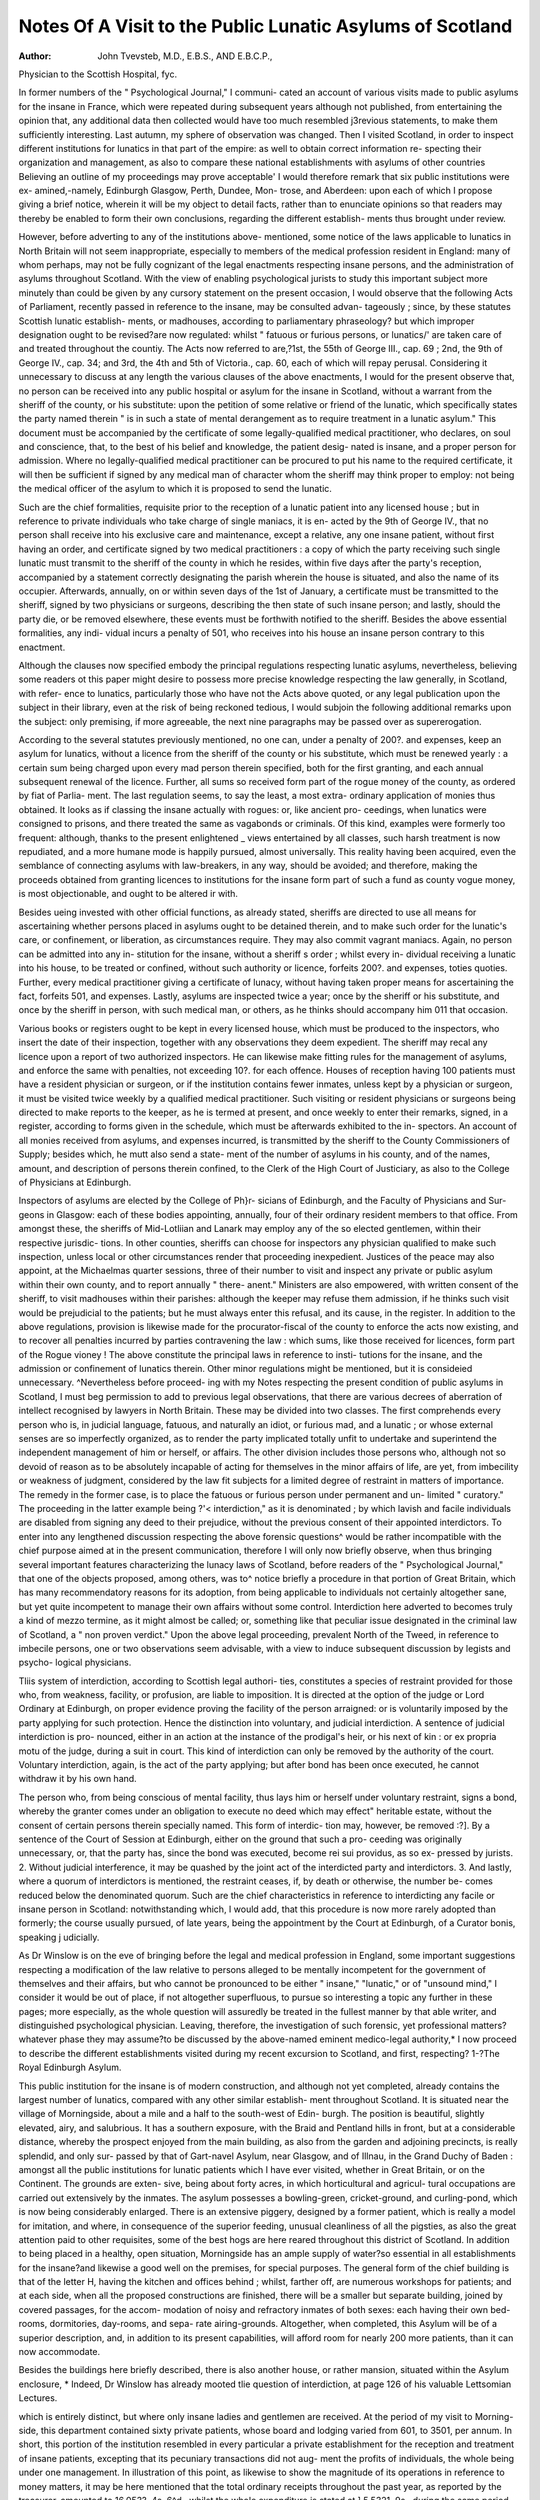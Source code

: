Notes Of A Visit to the Public Lunatic Asylums of Scotland
===========================================================

:Author: John  Tvevsteb, M.D., E.B.S., AND E.B.C.P.,
Physician to the Scottish Hospital, fyc.

In former numbers of the " Psychological Journal," I communi-
cated an account of various visits made to public asylums for the
insane in France, which were repeated during subsequent years
although not published, from entertaining the opinion that, any
additional data then collected would have too much resembled
j3revious statements, to make them sufficiently interesting. Last
autumn, my sphere of observation was changed. Then I visited
Scotland, in order to inspect different institutions for lunatics in
that part of the empire: as well to obtain correct information re-
specting their organization and management, as also to compare
these national establishments with asylums of other countries
Believing an outline of my proceedings may prove acceptable'
I would therefore remark that six public institutions were ex-
amined,-namely, Edinburgh Glasgow, Perth, Dundee, Mon-
trose, and Aberdeen: upon each of which I propose giving a brief
notice, wherein it will be my object to detail facts, rather than
to enunciate opinions so that readers may thereby be enabled to
form their own conclusions, regarding the different establish-
ments thus brought under review.

However, before adverting to any of the institutions above-
mentioned, some notice of the laws applicable to lunatics in
North Britain will not seem inappropriate, especially to members
of the medical profession resident in England: many of whom
perhaps, may not be fully cognizant of the legal enactments
respecting insane persons, and the administration of asylums
throughout Scotland. With the view of enabling psychological
jurists to study this important subject more minutely than could
be given by any cursory statement on the present occasion, I
would observe that the following Acts of Parliament, recently
passed in reference to the insane, may be consulted advan-
tageously ; since, by these statutes Scottish lunatic establish-
ments, or madhouses, according to parliamentary phraseology?
but which improper designation ought to be revised?are now
regulated: whilst " fatuous or furious persons, or lunatics/' are
taken care of and treated throughout the countiy. The Acts
now referred to are,?1st, the 55th of George III., cap. 69 ;
2nd, the 9th of George IV., cap. 34; and 3rd, the 4th and 5th
of Victoria., cap. 60, each of which will repay perusal.
Considering it unnecessary to discuss at any length the various
clauses of the above enactments, I would for the present observe
that, no person can be received into any public hospital or
asylum for the insane in Scotland, without a warrant from the
sheriff of the county, or his substitute: upon the petition of some
relative or friend of the lunatic, which specifically states the
party named therein " is in such a state of mental derangement
as to require treatment in a lunatic asylum." This document
must be accompanied by the certificate of some legally-qualified
medical practitioner, who declares, on soul and conscience,
that, to the best of his belief and knowledge, the patient desig-
nated is insane, and a proper person for admission. Where no
legally-qualified medical practitioner can be procured to put his
name to the required certificate, it will then be sufficient if
signed by any medical man of character whom the sheriff may
think proper to employ: not being the medical officer of the
asylum to which it is proposed to send the lunatic.

Such are the chief formalities, requisite prior to the reception
of a lunatic patient into any licensed house ; but in reference to
private individuals who take charge of single maniacs, it is en-
acted by the 9th of George IV., that no person shall receive
into his exclusive care and maintenance, except a relative, any
one insane patient, without first having an order, and certificate
signed by two medical practitioners : a copy of which the party
receiving such single lunatic must transmit to the sheriff of the
county in which he resides, within five days after the party's
reception, accompanied by a statement correctly designating the
parish wherein the house is situated, and also the name of its
occupier. Afterwards, annually, on or within seven days of the
1st of January, a certificate must be transmitted to the sheriff,
signed by two physicians or surgeons, describing the then state
of such insane person; and lastly, should the party die, or be
removed elsewhere, these events must be forthwith notified to
the sheriff. Besides the above essential formalities, any indi-
vidual incurs a penalty of 501, who receives into his house an
insane person contrary to this enactment.

Although the clauses now specified embody the principal
regulations respecting lunatic asylums, nevertheless, believing
some readers ot this paper might desire to possess more precise
knowledge respecting the law generally, in Scotland, with refer-
ence to lunatics, particularly those who have not the Acts above
quoted, or any legal publication upon the subject in their library,
even at the risk of being reckoned tedious, I would subjoin the
following additional remarks upon the subject: only premising,
if more agreeable, the next nine paragraphs may be passed over
as supererogation.

According to the several statutes previously mentioned, no
one can, under a penalty of 200?. and expenses, keep an asylum
for lunatics, without a licence from the sheriff of the county
or his substitute, which must be renewed yearly : a certain sum
being charged upon every mad person therein specified, both
for the first granting, and each annual subsequent renewal of
the licence. Further, all sums so received form part of the
rogue money of the county, as ordered by fiat of Parlia-
ment. The last regulation seems, to say the least, a most extra-
ordinary application of monies thus obtained. It looks as if
classing the insane actually with rogues: or, like ancient pro-
ceedings, when lunatics were consigned to prisons, and there
treated the same as vagabonds or criminals. Of this kind,
examples were formerly too frequent: although, thanks to
the present enlightened _ views entertained by all classes,
such harsh treatment is now repudiated, and a more
humane mode is happily pursued, almost universally. This
reality having been acquired, even the semblance of connecting
asylums with law-breakers, in any way, should be avoided;
and therefore, making the proceeds obtained from granting
licences to institutions for the insane form part of such a fund
as county vogue money, is most objectionable, and ought to be
altered ir with.

Besides ueing invested with other official functions, as already
stated, sheriffs are directed to use all means for ascertaining
whether persons placed in asylums ought to be detained therein,
and to make such order for the lunatic's care, or confinement, or
liberation, as circumstances require. They may also commit
vagrant maniacs. Again, no person can be admitted into any in-
stitution for the insane, without a sheriff s order ; whilst every in-
dividual receiving a lunatic into his house, to be treated or
confined, without such authority or licence, forfeits 200?. and
expenses, toties quoties. Further, every medical practitioner
giving a certificate of lunacy, without having taken proper means
for ascertaining the fact, forfeits 501, and expenses. Lastly,
asylums are inspected twice a year; once by the sheriff or his
substitute, and once by the sheriff in person, with such medical
man, or others, as he thinks should accompany him 011 that
occasion.

Various books or registers ought to be kept in every licensed
house, which must be produced to the inspectors, who insert
the date of their inspection, together with any observations
they deem expedient. The sheriff may recal any licence upon
a report of two authorized inspectors. He can likewise make
fitting rules for the management of asylums, and enforce the
same with penalties, not exceeding 10?. for each offence. Houses
of reception having 100 patients must have a resident physician
or surgeon, or if the institution contains fewer inmates, unless
kept by a physician or surgeon, it must be visited twice weekly
by a qualified medical practitioner. Such visiting or resident
physicians or surgeons being directed to make reports to the
keeper, as he is termed at present, and once weekly to enter
their remarks, signed, in a register, according to forms given in
the schedule, which must be afterwards exhibited to the in-
spectors. An account of all monies received from asylums, and
expenses incurred, is transmitted by the sheriff to the County
Commissioners of Supply; besides which, he mutt also send a state-
ment of the number of asylums in his county, and of the names,
amount, and description of persons therein confined, to the
Clerk of the High Court of Justiciary, as also to the College
of Physicians at Edinburgh.

Inspectors of asylums are elected by the College of Ph}r-
sicians of Edinburgh, and the Faculty of Physicians and Sur-
geons in Glasgow: each of these bodies appointing, annually,
four of their ordinary resident members to that office. From
amongst these, the sheriffs of Mid-Lotliian and Lanark may employ
any of the so elected gentlemen, within their respective jurisdic-
tions. In other counties, sheriffs can choose for inspectors any
physician qualified to make such inspection, unless local or other
circumstances render that proceeding inexpedient. Justices of
the peace may also appoint, at the Michaelmas quarter sessions,
three of their number to visit and inspect any private or public
asylum within their own county, and to report annually " there-
anent." Ministers are also empowered, with written consent of
the sheriff, to visit madhouses within their parishes: although
the keeper may refuse them admission, if he thinks such visit
would be prejudicial to the patients; but he must always enter this
refusal, and its cause, in the register. In addition to the above
regulations, provision is likewise made for the procurator-fiscal
of the county to enforce the acts now existing, and to recover all
penalties incurred by parties contravening the law : which sums,
like those received for licences, form part of the Rogue vioney !
The above constitute the principal laws in reference to insti-
tutions for the insane, and the admission or confinement of
lunatics therein. Other minor regulations might be mentioned,
but it is consideied unnecessary. ^Nevertheless before proceed-
ing with my Notes respecting the present condition of public
asylums in Scotland, I must beg permission to add to previous
legal observations, that there are various decrees of aberration
of intellect recognised by lawyers in North Britain. These
may be divided into two classes. The first comprehends every
person who is, in judicial language, fatuous, and naturally an
idiot, or furious mad, and a lunatic ; or whose external senses
are so imperfectly organized, as to render the party implicated
totally unfit to undertake and superintend the independent
management of him or herself, or affairs. The other division
includes those persons who, although not so devoid of reason as
to be absolutely incapable of acting for themselves in the minor
affairs of life, are yet, from imbecility or weakness of judgment,
considered by the law fit subjects for a limited degree of restraint
in matters of importance. The remedy in the former case, is to
place the fatuous or furious person under permanent and un-
limited " curatory." The proceeding in the latter example being
?'< interdiction," as it is denominated ; by which lavish and facile
individuals are disabled from signing any deed to their prejudice,
without the previous consent of their appointed interdictors.
To enter into any lengthened discussion respecting the above
forensic questions^ would be rather incompatible with the chief
purpose aimed at in the present communication, therefore I will
only now briefly observe, when thus bringing several important
features characterizing the lunacy laws of Scotland, before readers
of the " Psychological Journal," that one of the objects proposed,
among others, was to^ notice briefly a procedure in that portion
of Great Britain, which has many recommendatory reasons for
its adoption, from being applicable to individuals not certainly
altogether sane, but yet quite incompetent to manage their own
affairs without some control. Interdiction here adverted to
becomes truly a kind of mezzo termine, as it might almost be
called; or, something like that peculiar issue designated in the
criminal law of Scotland, a " non proven verdict." Upon the
above legal proceeding, prevalent North of the Tweed, in reference
to imbecile persons, one or two observations seem advisable, with
a view to induce subsequent discussion by legists and psycho-
logical physicians.

Tliis system of interdiction, according to Scottish legal authori-
ties, constitutes a species of restraint provided for those who,
from weakness, facility, or profusion, are liable to imposition.
It is directed at the option of the judge or Lord Ordinary at
Edinburgh, on proper evidence proving the facility of the person
arraigned: or is voluntarily imposed by the party applying for
such protection. Hence the distinction into voluntary, and
judicial interdiction. A sentence of judicial interdiction is pro-
nounced, either in an action at the instance of the prodigal's
heir, or his next of kin : or ex propria motu of the judge,
during a suit in court. This kind of interdiction can only be
removed by the authority of the court. Voluntary interdiction,
again, is the act of the party applying; but after bond has been
once executed, he cannot withdraw it by his own hand.

The person who, from being conscious of mental facility, thus
lays him or herself under voluntary restraint, signs a bond,
whereby the granter comes under an obligation to execute no
deed which may effect" heritable estate, without the consent of
certain persons therein specially named. This form of interdic-
tion may, however, be removed :?]. By a sentence of the Court
of Session at Edinburgh, either on the ground that such a pro-
ceeding was originally unnecessary, or, that the party has, since
the bond was executed, become rei sui providus, as so ex-
pressed by jurists. 2. Without judicial interference, it may be
quashed by the joint act of the interdicted party and interdictors.
3. And lastly, where a quorum of interdictors is mentioned,
the restraint ceases, if, by death or otherwise, the number be-
comes reduced below the denominated quorum. Such are the
chief characteristics in reference to interdicting any facile or
insane person in Scotland: notwithstanding which, I would
add, that this procedure is now more rarely adopted than
formerly; the course usually pursued, of late years, being the
appointment by the Court at Edinburgh, of a Curator bonis,
speaking j udicially.

As Dr Winslow is on the eve of bringing before the legal
and medical profession in England, some important suggestions
respecting a modification of the law relative to persons alleged
to be mentally incompetent for the government of themselves
and their affairs, but who cannot be pronounced to be either
" insane," "lunatic," or of "unsound mind," I consider it would be
out of place, if not altogether superfluous, to pursue so interesting a
topic any further in these pages; more especially, as the whole
question will assuredly be treated in the fullest manner by that
able writer, and distinguished psychological physician. Leaving,
therefore, the investigation of such forensic, yet professional
matters?whatever phase they may assume?to be discussed
by the above-named eminent medico-legal authority,* I now
proceed to describe the different establishments visited during
my recent excursion to Scotland, and first, respecting?
1-?The Royal Edinburgh Asylum.

This public institution for the insane is of modern construction,
and although not yet completed, already contains the largest
number of lunatics, compared with any other similar establish-
ment throughout Scotland. It is situated near the village of
Morningside, about a mile and a half to the south-west of Edin-
burgh. The position is beautiful, slightly elevated, airy, and
salubrious. It has a southern exposure, with the Braid and
Pentland hills in front, but at a considerable distance, whereby
the prospect enjoyed from the main building, as also from the
garden and adjoining precincts, is really splendid, and only sur-
passed by that of Gart-navel Asylum, near Glasgow, and of
Illnau, in the Grand Duchy of Baden : amongst all the public
institutions for lunatic patients which I have ever visited, whether
in Great Britain, or on the Continent. The grounds are exten-
sive, being about forty acres, in which horticultural and agricul-
tural occupations are carried out extensively by the inmates.
The asylum possesses a bowling-green, cricket-ground, and
curling-pond, which is now being considerably enlarged. There
is an extensive piggery, designed by a former patient, which is
really a model for imitation, and where, in consequence of the
superior feeding, unusual cleanliness of all the pigsties, as also the
great attention paid to other requisites, some of the best hogs
are here reared throughout this district of Scotland. In addition
to being placed in a healthy, open situation, Morningside has an
ample supply of water?so essential in all establishments for the
insane?and likewise a good well on the premises, for special
purposes. The general form of the chief building is that of the
letter H, having the kitchen and offices behind ; whilst, farther
off, are numerous workshops for patients; and at each side, when
all the proposed constructions are finished, there will be a smaller
but separate building, joined by covered passages, for the accom-
modation of noisy and refractory inmates of both sexes: each
having their own bed-rooms, dormitories, day-rooms, and sepa-
rate airing-grounds. Altogether, when completed, this Asylum
will be of a superior description, and, in addition to its present
capabilities, will afford room for nearly 200 more patients, than
it can now accommodate.

Besides the buildings here briefly described, there is also another
house, or rather mansion, situated within the Asylum enclosure,
* Indeed, Dr Winslow has already mooted tlie question of interdiction, at
page 126 of his valuable Lettsomian Lectures.

which is entirely distinct, but where only insane ladies and
gentlemen are received. At the period of my visit to Morning-
side, this department contained sixty private patients, whose
board and lodging varied from 601, to 3501, per annum. In
short, this portion of the institution resembled in every particular
a private establishment for the reception and treatment of insane
patients, excepting that its pecuniary transactions did not aug-
ment the profits of individuals, the whole being under one
management. In illustration of this point, as likewise to show
the magnitude of its operations in reference to money matters,
it may be here mentioned that the total ordinary receipts
throughout the past year, as reported by the treasurer, amounted
to 16,053?. 4s. 6^d., whilst the whole expenditure is stated at
] 5,5321. 9s., during the same period.

When I inspected the Asylum now under review, early last
autumn, the aggregate population of both departments?viz.,
pauper and private?amounted to 556 lunatics; of whom 273
were males and 283 females. Amongst these, 48 were epileptics,
28 being males and 20 females. The dirty patients reached to
31; of whom 16 were male and 15 female inmates. Those
affected with general paralysis were 10 in number; 8 being
males and only 2 females. Lastly, in reference to the physical
health of the entire population, it was reported in such a
satisfactory condition that not more than 16 individuals were
indisposed?3 being male and 13 female patients ; their ailments,
however, appearing nearly all of a very unimportant description.
No inmate was confined by any kind of personal restraint, ex-
cepting two females, who were then placed in temporary seclu-
sion, in consequence of their violence whilst labouring under a
paroxysm of excitement. The general aspect of this establish-
ment, therefore, seemed highly satisfactory ; and I was much grati-
fied on witnessing the order, quietude, and apparent comfort of its
numerous residents: notwithstanding the hopeless nature of many
of their mental maladies.

During the past year, 212 new patients were admitted; of
whom 98 were male and 114 female lunatics. The numbers
discharged cured being 28 males and 66 females, or 94 in all;
hence it appears that the recoveries reached a ratio of 44'3 per
cent, to the total admissions. Fifty-one patients died during the
year, 24 being males, and 27 females, which gives the propor-
tion of 9*2 per cent, to the average population; this mortality
being, it is important to mention, rather less than in any pre-
vious year since first opening the pauper department of this
Asylum. Such result is the more satisfactory, seeing cholera
prevailed in the neighbourhood during great part of last year,
but without a single case of that malady having occurred
throughout the establishment: notwithstanding two epide-
mics actually appeared within its walls?namely, diarrhoea and
influenza.

Amongst the 212 new patients received into this Asylum
during 1854, the following were the principal forms of disease
which they exhibited at their admission. Acute mania was
recognised in 50 cases; monomania of various types affected 47
individuals; 30 were classed under the head of dementia; 29
under melancholia; 16 were examples of moral insanity ; whilst
14 were cases of general paralysis, all of whom, it should be spe-
cially noticed, being male patients.

Respecting the latter form of mental malady, which has
attracted so much attention in France, and is now often noticed
by British medical practitioners, I would beg to transcribe the
subjoined interesting observations contained in Dr Skae's valu-
able " Annual Report, read at a meeting of the contributors
held last February,?viz.

" The number of cases of that most hopeless and deplorable malady,
general paralysis, is nearly double that ot the previous year. Of the
fourteen sufferers from this fatal disease, two only laboured under
melancholy ; to all the others, although sinking slowly but perceptibly
under a gradually progressive paralysis of mind and body,?to most
of them even when the speech was inarticulate, and the power of loco-
motion nearly gone, the external world continued bright with visions
of wealth, and power, and beauty, which were all their own. Even in
the midst of the most extravagant delusions of all kinds, the passing
events of public interest helped to dress up the pageant. One was
busy fighting the Russians?another was aide-de-camp to Sir Colin
Campbell, and about to walk to the Crimea?another had already
taken St. Petersburg, and captured the Emperor; a fourth offered
cheques upon Lord Palmerston for sums of money of fabulous amount,
and was in daily expectation of his lordship's carriage to take him up
to London; another spoke garrulously what he imagined to be a
variety of' foreign languages; whilst another was now lieutenant-
general of Scotland, and anon general of India,?now the greatest
statesman and the most renowned warrior alive, and again the uni-
versal king of the earth and the Almighty himself. Two of the oases
were ascribed to falls fiom a height, several of them to intemperate
habits, and the others to over-worked minds, anxiety, and excitement."
With reference to the causes assigned as chiefly instrumental
in producing mental disease in those admitted, it may be men-
tioned, on the same indubitable authority, that intemperance
figured, as heretofore, the most frequent cause of insanity: a
seventh, or actually 33 cases out of the total 212 admissions
being of that category ; two-thirds of whom were male, and one-
third female delinquents?all slaves of drunkenness ! Dr Skae
next observes, in reference to causes, that?

" Griefs, anxieties, and distress occasioned by reverses of fortune and
domestic afflictions, come next in order as the most frequent causes of
this malady. The case ascribed to imprisonment occurred to a young
lad who stole under the urgent cravings of hunger, and became insane
two days after he was committed to prison. In one of the cases
ascribed to epilepsy, the symptoms of insanity were developed under
the influence of mesmerism, which was being employed for the purpose
of curing the epilepsy. Of the puerperal cases, one was ascribed to
the use of chloroform during delivery ; but of all the cases of puerperal
insanity admitted into the Asylum since the introduction of chloro-
form into medical practice, amounting to 44, this is the first and
only one to which this anaesthetic had been administered during
labour."

The latter fact respecting puerperal insanity is highly impor-
tant, not only as indicating the rarity of cases where chloroform
was employed during child-birth, but that, in the single instance
where the above often dangerous anaesthetic was administered to
relieve labour pains, the patient became subsequently insane. If
the whole truth were always known, similar results from the use
of chloroform, in- so natural a process as parturition, would be
found more common, I believe, than some proselytes for its use
will perhaps willingly admit, or could even imagine.

At this Asylum, one great object constantly kept in view during
the treatment of insane patients, especially throughout the pauper
department, is to occupy or amuse the inmates in the way which
may be deemed most advisable. Consequently, many are em-
ployed daily in various trades and occupations, such as tailors,
shoemakers, smiths, carpenters, and so forth. Working in the
garden and adjoining fields, for males, and in the washing-house
or laundry, for females, may be mentioned as the most beneficial,
as also having the greatest repute amongst the different modes of
employment. Upon an average, about 300 inmates are usually
so occupied. The patients likewise enjoy all the customary
means of recreation and healthy amusement, which are now
deemed essential in every well-regulated institution for the insane.
Frequent walking parties, daily drives, occasional excursions to
the neighbouring hills, or pic-nic meetings, are permitted to
inmates. Games of bowls, quoits, cricket, and curling on the ice
in winter, are common amusements. Besides these, in-door
recreations, such as billiards, bagatelle, and some other games,
are never-failing attractions; whilst concerts, evening parties, and
a regular weekly ball every Wednesday?where both sexes meet
to enjoy the healthy, exhilarating influence of active exercise and
music?must not be overlooked. I received a kind invitation to
be present at one of these weekly re-unions; but unfortunately
my limited time, and other engagements, did not permit accept-
ing that gratification : which proves, not only a source of much
pleasure to those insane persons who participate therein, but it
likewise benefits many of them, by the discipline thus imposed
upon their behaviour. r r
An interesting feature in the management of this public
asylum must.also be specially noticed?namely, the "Morning-
d^i^ n^ly tnCyeSl^
printed at the Royal Asylum Press; the profits b "nTdevoTed
to the patients reading-room A<? n c
supplied to readers, whether insane or otCS,
{=bribed6 "feS ^ ^ * heri

" MONTHLY EETE08PECT.
" Notwithstanding the heavy rains of late thp? l,?? i
exciting amusements out of doors, the players of criol'of l ^ S?mj
quoits taking advantage of every sunny blink to make a ' sorHp^
force, to have a throw at their favourite game, while small parties of
skirmishers, making sudden attacks on the outer-works of 1
beans were often visible, and had sometimes to make a hast^^f
on the ' staff' approaching. Since the destruction of Strawberrv-hM
Gooseberry-lane has become the chief object of assault, and although
a small handful only may be carried off prisoners at a time still b -
perseverance and repeated attacks, they must ultimately be reduced
numerous though they be at present.

" We have again to acknowledge the kindness of the instrumental
musicians belonging to Messrs. Nelson's printing establishment for
their recent visit; but we have again to regret also that the weather
though not so wet, was rather uninviting, and prevented numbers
from perambulating in the vicinity of the band, which would havo
greatly enlivened the scene. It is hoped, however, that before thl
season is over there may be a grand gala day, with cricket, bowline
promenading, &c? with the band in the ccntre, playing in th0 u "V
enlivening manner, while we hope also to hear at intervals across the
lake the warlike strains of the bagpipes. These on the ' pibroch sound
ing, sounding we think, with other martial airs must become tit
favourites while the spirit of war remains in the ascendant. It is
p easing to see that on the Wednesdays, the ball-room is occasionally
visited by some eminent professional musicians such as Mr Wou J
and Sons, Mr Mackenzie and Brothers, with a number of JwSE
appearance is hailed as a guarantee of something extra instrumental^
The vocal department can never be at a loss while the Misses M'Pher-
son continue to come out. The younger sister, whom we shall here
designate ' Mattie'-?she haying appeared with us in that character
made her vocal debut last night, and'came out strong' and beauti-
fully in 'Ye banks and braes.' We are much indebted to Mr E
Drummond, in the dramatical line, vve might say personally so as lie
has occasionally studied parts and dialogues to oblige, and has shown
himself well up in the characters on very short notice. While he con
tinues to lend his valuable aid, it is intended to get up a series of
comic dialogues, with an occasional effort at something more lofty, in
the tragic walk, by way of a change."

The medical staff at Morningside consists of one consulting
physician, Dr Gillespie: a resident physician, Dr Skae : and
two assistants?viz., Drs. Howden and M'Culloch; to the former
of whom I feel especially indebted for the courtesy with which
he accompanied me, in the absence of Dr Skae?then on leave,?
throughout the entire establishment, when he gave me much
valuable information.

Glasgow Royal Asylum.
----------------------

This establishment for lunatics?situated at Gart-navel, about
four miles north-west of Glasgow?has only been recently con-
structed, to replace the old Asylum located within that city : but
which has now been converted into a poor-house. The situation
it occupies is rather elevated, open, airy, and enjoys an extensive
prospect on every side, embracing the Grampians, Ben Lomond,
with the banks and rising grounds bounding the Clyde. Indeed,
the locality of this Asylum really seemed one of the finest pos-
sessed by almost any public building in Scotland; and on first
approaching its precincts, the structure externally, and the eleva-
tion altogether, remind the spectator much of Windsor Castle:
especially when passing near the main entrance.

Although superior in respect of position, and equally salu-
brious, when compared with the Asylum previously described, never-
theless, in the general plan and some interior arrangements, it
appeared inferior, according to my judgment; whilst, in regard to
the supply of water, Gart-navel is occasionally defective, parti-
cularly during dry weather. However, so soon as the gigantic
scheme of supplying that essential element to the city of Glasgow,
by conveying it from Loch Katrine, shall be achieved, it is then
expected, the quantity of water will always be sufficiently plen-
tiful for every purpose.

Like that at Morningside, this public institution also receives
both pauper and private patients within its walls; each division
being, however, quite distinct, although the buildings adjoin. At
the period of my visit to Gart-navel, there were 85 private lunatic
inmates of both sexes, who paid from ]5s. and 1?. Is. to 4I. 4s.
per week: with one at 51. 5 s., who had consequently special ac-
commodation. The total pauper patients, whose board averages
from 8s. 6d. to 9s. per week, amounted to 296 individuals; hence
giving an aggregate population of 381 lunatics, both sexes in-
cluded, of whom 199 were males, and 182 females: thereby
making the former most numerous; which coincidence is seldom
observed in public asylums for the insane. No restraint exists
at this Asylum, in which the strait-waistcoat is unknown. The
patients appeared quiet and cleanly; many were working in the
gardens and at various occupations; whilst I remarked, with
much satisfaction, that the dormitories seemed more lofty and
better adapted as sleeping-rooms, than many similar apartments
met with m various other establishments of this description.
Amongst the female pauper patients, 118 were employed out of
the 143 then resident ; 6 were sick or indisposed, and one was in
seclusion > Of the 153 pauper male lunatics, 101 were occupied
in some kind of manual employment; only one was confined by
sickness; and not a single individual appeared in any way re-
strained. These facts consequently speak most satisfactorily, not
only respecting the physical health of every inmate but' tW
likewise bear ample testimony in favour of the judiciois manaJ-
ment exercised throughout this establishment.

During the past year, 2?0 new patients' were admitted of
whom 123 were male and 117 female lunatics, thereby giving a
greater relative proportion of the former over the latter sex ? but
which preponderance is not accidental, the same circumstance
having been very generally observed, in the past history of this
institution, ever since its first openin'g, fourteen years ao-o. Of
those admitted, 107 were affected with mania, 83 exhibited
monomania, including melancholia, and 50 laboured under de-
mentia : which form of mental disease is by no means rare amoncr
the poor of Glasgow, and seems evidently induced by the priva^
tions and miseries, to which many of that class are exposed. The
number of patients dismissed cured, during the same period were
GO males and 56 females, making a total of 116 cases, or 'about
48 per cent,, compared with the admissions : whilst the deaths
amounted to 62, comprising 32 male and 30 female patients or
24 per cent, for both the sexes being nearly equal in mortalitv
Amongst the assigned causes producing insanity in the patients
admitted, the intemperate use of alcoholic liquors stands forward
pre-eminent; 4o, or about a fifth of the entire admissions, beino-
attributed to this cause, 27 of whom were male and 18 female
victims.

Upon this too frequent cause of mental derangement and other
evils, throughout Scotland the following judicious observations
made by Dr Mackintosh, the able physician-superintendent of
the Glasgow Asylum, merit record and mature consideration
They are extracted from his last "Annual Report/' which like
previous similar documents, deserve being read by all who'take
an interest in the management of institutions for the insane
The writer observes on this sad but important subject:

" It is a mistake, however, to suppose that intemperance is, in everv
instance where it exists, the cause of the attack; for there are cases i
which it is clearly evident that the pernicious habit is the result of
is consequent upon, the mental derangement. In a considerable
number of instances, it was ascertained that one or other of the parents
of the patients (1 speak of patients generally) had been addicted to
intemperance. It was not, however, clearly ascertained in any in-
stance that their habits had been such previous to the birth of their
offspring; so that although it appears that this vice is indulged in by
no means rarely by the parents of those who become insane, it is not
proved by our investigations this year that the intemperance of the
parents produced a predisposition in the children; it is nevertheless
very likely, but this is a subject we cannot pursue farther here. Our
inquiries, however, show that the children of parents having a procli-
vity to intemperance, and, at one period or other of their lives, actually
of intemperate habits, are apt to become insane ; that where the mental
or physical organization of the parent is favourable to the development
of intemperate habits, the offspring have a predisposition to insanity.
That the children of drunken parents are apt to become intemperate
is well known, and may be explained possibly by reference to the in-
fluence of example alone. But it is not of this I speak now, but of
intemperance in the parent as a cause of insanity in the offspring."
Respecting general paralysis, which now so deservedly attracts
the special notice of all psychological physicians, it appears 15
cases?general or partial?existed, of whom 10 occurred in male
and 5 in female inmates. In reference to this intractable
malady, the same experienced authority observes, with much
truth, upon the cases under treatment:?

" One boasts of his amazing prowess, and that he can perform the
most herculean feats ; another fancies that he is possessed of enormous
riches, and property of untold value; that he is the Supreme Being, a
king, and the like. Voracity of appetite, and a restless activity, are
not unfrequently found among patients of this class. The number of
males here affected with paralysis is just double that of females. One
case had been preceded by an attack of chorea; and in another case, a
brother of the patient suffered from the same affection. In one, the
attack was consequent upon, and was supposed to be caused by, the
sudden healing up of old ulcers upon the legs. In another case, gene-
ral blood-letting had been twice employed previous to the admission
of the patient, and, according to the statement of the relatives, with a
decidedly injurious effect. One fancies he is a king, and attaches
' Ilex' to his signature; another is a Russian diplomatic agent; one
says that she is the true Messiah, and denounces the greater part of
the Old and New Testaments as a fabrication and imposture; another
is a great Evangelist; a third has been dead and has come alive again,
and believes that the millennium has begun, and that she has been
inspired and commissioned to convert the world; some accuse them-
selves of having committed enormous crimes; others, by far the
greater number, are the victims of plots and conspiracies ; some profess
to be the special favourites of Heaven, and to have divine revelations,
while others are possessed of devils ; one fancies that part of her body
is made of glass, and dreads being touched; another that she is the
Evil One, and tliat her skin has become black; some are tormented in
one way or other by means of gas ; others are under mesmeric or elec-
trical influences."

Daring the past year, 116 patients were discharged cured;
many of whom, however, appeared so hopeless of benefit on
admission, that it was scarcely expected they would ever have
become convalescent. If the proportion of cases be calculated
according to the total number admitted, the per centage hence
amounts to 48 3 : and as 62 died, the deaths upon the same
ratio reached 22 14 per cent. Amongst the cases ending fatally,
32 were males and 30 females; but although the mortality in
each sex was recently nearly equal: still, past experience of this
Asylum proves the proportion of deaths ranged considerably
higher in male, than female lunatics. Of the chief causes of
death, it may be stated, as showing the physical diseases under
which the patients succumbed, that 13 died from paralysis, 1]
through exhaustion, 9 by diarrhoea, 9 were phthisis, 3 originated
in cardiac affections, 3 by apoplexy or cerebral disease, and 3
followed pneumonia or peripneumonia.

Dr Mackintosh being so well known as an experienced prac-
titioner in mental maladies, it seems almost superfluous to allude
to the treatment, whether medical, physical, or moral, pursued
in this Asylum. Nevertheless, the subjoined paragraph from the
recent official Report of that accomplished physician seems worthy
of being quoted on the present occasion, since it conveys to
readers a correct notion of the general views entertained. He
says: ?
" The use of warm baths has been cautiously extended, and long-
continued immersion practised, in some instances with a marked bene-
ficial sedative effect, in cases in which there was much excitement.
Although general blood-letting has now been almost if not entirely
discarded in the treatment of the insane, recourse is still occasionally
had to the local abstraction of blood, either by means of leeches ap-
plied to the head or cupping-glasses to the nape of the neck. The
great mass of the patients, however, cannot bear depletion in any form,
but the reverse; and therefore, from the time of admission, stimu-
lating nourishment, with alcoholic agents, as they are clearly indi-
cated, are freely given, and with beneficial results. When in Forfar-
shire, I found, in my practice there, that the insane could bear any
sort of reduction, whether by means of blood-letting or medicine, very
much better than they can do here. The patients in this quarter are
more exhausted, more reduced every way on admission."

Amusements and occupations of various kinds are assiduously
pursued at the Gart-navel institution. Four subscriptions to
the libraries of Glasgow are paid, so that the patients may pos-
sess the newest books and periodicals for their recreation, if not
NO. I.?new series. 
instruction. There is a printing-press in the Asylum, which con-
tinues to be used by inmates. They compose the articles, put
them in type, and then act as pressmen in throwing off the
printed copies : whilst a great many schedules, and similar sheets
have been thus printed, as also part of Shakspeare, with
original introductory notes by a resident lunatic. To one patient
?a profound melancholic?marble, and the necessary imple-
ments were procured, whereby he was induced to commence
work ; and before leaving the institution convalescent, this party
had executed several sculptures in a very superior manner; thus
showing the utility of occupying maniacs in a way their natural
genius often indicates.

The medical staff of this Royal Asylum consists of Dr Mack-
intosh, physician-superintendent, with Drs. Robertson and
Ferguson as assistants ; besides Dr Fleming, of Glasgow, who is
surgeon to the institution, but non-resident. There being thus
three resident medical officers ; it hence follows that, for every
127 patients one special medical attendant has been provided,
which constitutes a much higher proportion than prevails in
many other similar establishments; consequently such an
arrangement deserves particular notice, as also high commenda-
tion.
{To be continued.)
W
